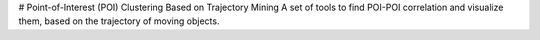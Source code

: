# Point-of-Interest (POI) Clustering Based on Trajectory Mining 
A set of tools to find POI-POI correlation and visualize them, based on the trajectory of moving objects. 

